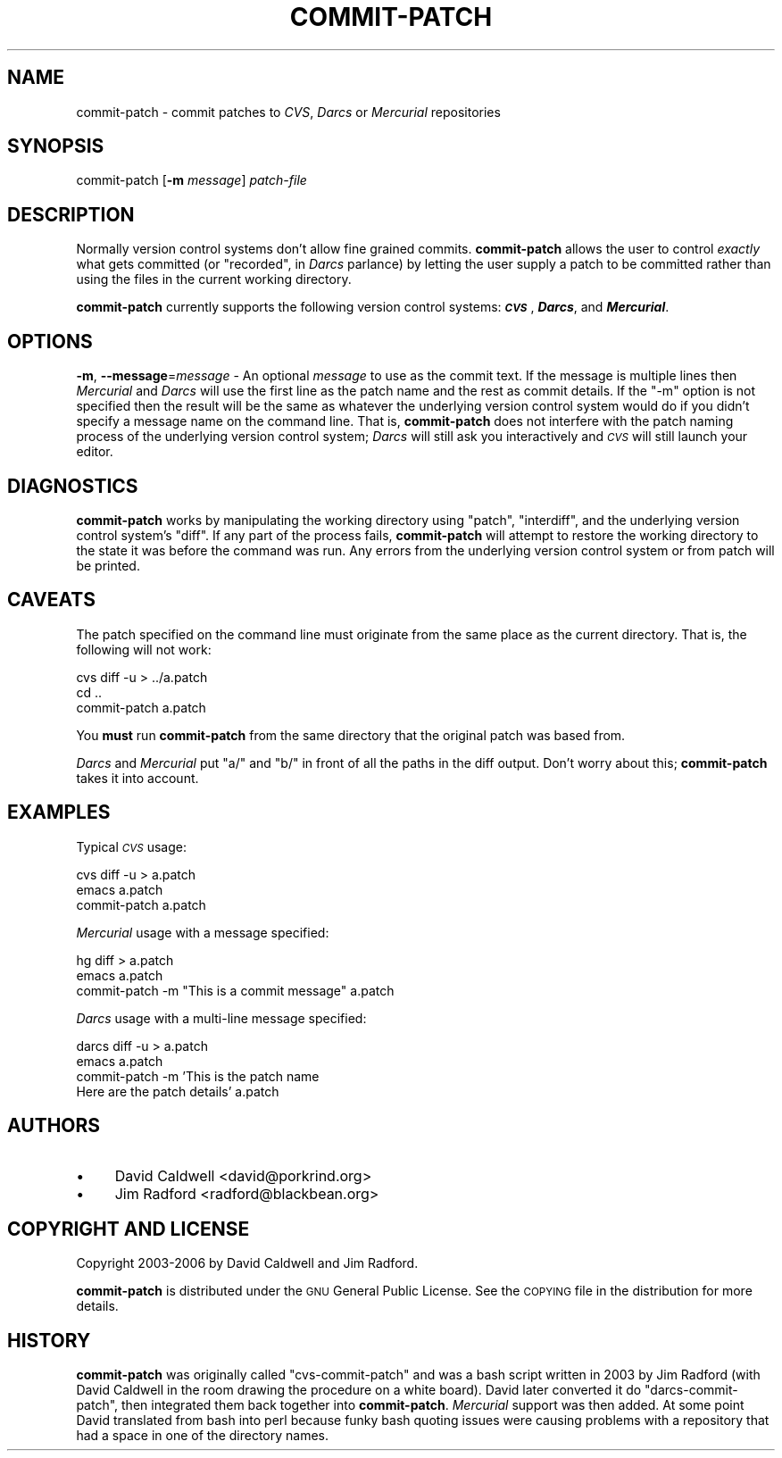 .\" Automatically generated by Pod::Man v1.37, Pod::Parser v1.32
.\"
.\" Standard preamble:
.\" ========================================================================
.de Sh \" Subsection heading
.br
.if t .Sp
.ne 5
.PP
\fB\\$1\fR
.PP
..
.de Sp \" Vertical space (when we can't use .PP)
.if t .sp .5v
.if n .sp
..
.de Vb \" Begin verbatim text
.ft CW
.nf
.ne \\$1
..
.de Ve \" End verbatim text
.ft R
.fi
..
.\" Set up some character translations and predefined strings.  \*(-- will
.\" give an unbreakable dash, \*(PI will give pi, \*(L" will give a left
.\" double quote, and \*(R" will give a right double quote.  \*(C+ will
.\" give a nicer C++.  Capital omega is used to do unbreakable dashes and
.\" therefore won't be available.  \*(C` and \*(C' expand to `' in nroff,
.\" nothing in troff, for use with C<>.
.tr \(*W-
.ds C+ C\v'-.1v'\h'-1p'\s-2+\h'-1p'+\s0\v'.1v'\h'-1p'
.ie n \{\
.    ds -- \(*W-
.    ds PI pi
.    if (\n(.H=4u)&(1m=24u) .ds -- \(*W\h'-12u'\(*W\h'-12u'-\" diablo 10 pitch
.    if (\n(.H=4u)&(1m=20u) .ds -- \(*W\h'-12u'\(*W\h'-8u'-\"  diablo 12 pitch
.    ds L" ""
.    ds R" ""
.    ds C` ""
.    ds C' ""
'br\}
.el\{\
.    ds -- \|\(em\|
.    ds PI \(*p
.    ds L" ``
.    ds R" ''
'br\}
.\"
.\" If the F register is turned on, we'll generate index entries on stderr for
.\" titles (.TH), headers (.SH), subsections (.Sh), items (.Ip), and index
.\" entries marked with X<> in POD.  Of course, you'll have to process the
.\" output yourself in some meaningful fashion.
.if \nF \{\
.    de IX
.    tm Index:\\$1\t\\n%\t"\\$2"
..
.    nr % 0
.    rr F
.\}
.\"
.\" For nroff, turn off justification.  Always turn off hyphenation; it makes
.\" way too many mistakes in technical documents.
.hy 0
.if n .na
.\"
.\" Accent mark definitions (@(#)ms.acc 1.5 88/02/08 SMI; from UCB 4.2).
.\" Fear.  Run.  Save yourself.  No user-serviceable parts.
.    \" fudge factors for nroff and troff
.if n \{\
.    ds #H 0
.    ds #V .8m
.    ds #F .3m
.    ds #[ \f1
.    ds #] \fP
.\}
.if t \{\
.    ds #H ((1u-(\\\\n(.fu%2u))*.13m)
.    ds #V .6m
.    ds #F 0
.    ds #[ \&
.    ds #] \&
.\}
.    \" simple accents for nroff and troff
.if n \{\
.    ds ' \&
.    ds ` \&
.    ds ^ \&
.    ds , \&
.    ds ~ ~
.    ds /
.\}
.if t \{\
.    ds ' \\k:\h'-(\\n(.wu*8/10-\*(#H)'\'\h"|\\n:u"
.    ds ` \\k:\h'-(\\n(.wu*8/10-\*(#H)'\`\h'|\\n:u'
.    ds ^ \\k:\h'-(\\n(.wu*10/11-\*(#H)'^\h'|\\n:u'
.    ds , \\k:\h'-(\\n(.wu*8/10)',\h'|\\n:u'
.    ds ~ \\k:\h'-(\\n(.wu-\*(#H-.1m)'~\h'|\\n:u'
.    ds / \\k:\h'-(\\n(.wu*8/10-\*(#H)'\z\(sl\h'|\\n:u'
.\}
.    \" troff and (daisy-wheel) nroff accents
.ds : \\k:\h'-(\\n(.wu*8/10-\*(#H+.1m+\*(#F)'\v'-\*(#V'\z.\h'.2m+\*(#F'.\h'|\\n:u'\v'\*(#V'
.ds 8 \h'\*(#H'\(*b\h'-\*(#H'
.ds o \\k:\h'-(\\n(.wu+\w'\(de'u-\*(#H)/2u'\v'-.3n'\*(#[\z\(de\v'.3n'\h'|\\n:u'\*(#]
.ds d- \h'\*(#H'\(pd\h'-\w'~'u'\v'-.25m'\f2\(hy\fP\v'.25m'\h'-\*(#H'
.ds D- D\\k:\h'-\w'D'u'\v'-.11m'\z\(hy\v'.11m'\h'|\\n:u'
.ds th \*(#[\v'.3m'\s+1I\s-1\v'-.3m'\h'-(\w'I'u*2/3)'\s-1o\s+1\*(#]
.ds Th \*(#[\s+2I\s-2\h'-\w'I'u*3/5'\v'-.3m'o\v'.3m'\*(#]
.ds ae a\h'-(\w'a'u*4/10)'e
.ds Ae A\h'-(\w'A'u*4/10)'E
.    \" corrections for vroff
.if v .ds ~ \\k:\h'-(\\n(.wu*9/10-\*(#H)'\s-2\u~\d\s+2\h'|\\n:u'
.if v .ds ^ \\k:\h'-(\\n(.wu*10/11-\*(#H)'\v'-.4m'^\v'.4m'\h'|\\n:u'
.    \" for low resolution devices (crt and lpr)
.if \n(.H>23 .if \n(.V>19 \
\{\
.    ds : e
.    ds 8 ss
.    ds o a
.    ds d- d\h'-1'\(ga
.    ds D- D\h'-1'\(hy
.    ds th \o'bp'
.    ds Th \o'LP'
.    ds ae ae
.    ds Ae AE
.\}
.rm #[ #] #H #V #F C
.\" ========================================================================
.\"
.IX Title "COMMIT-PATCH 1"
.TH COMMIT-PATCH 1 "2006-08-23" "perl v5.8.8" "User Commands"
.SH "NAME"
commit\-patch \- commit patches to \fICVS\fR, \fIDarcs\fR or \fIMercurial\fR repositories
.SH "SYNOPSIS"
.IX Header "SYNOPSIS"
commit-patch [\fB\-m\fR \fImessage\fR] \fIpatch-file\fR
.SH "DESCRIPTION"
.IX Header "DESCRIPTION"
Normally version control systems don't allow fine grained
commits. \fBcommit-patch\fR allows the user to control \fIexactly\fR what
gets committed (or \*(L"recorded\*(R", in \fIDarcs\fR parlance) by letting the user
supply a patch to be committed rather than using the files in the
current working directory.
.PP
\&\fBcommit-patch\fR currently supports the following version control systems:
\&\fB\f(BI\s-1CVS\s0\fB\fR, \fB\f(BIDarcs\fB\fR, and \fB\f(BIMercurial\fB\fR.
.SH "OPTIONS"
.IX Header "OPTIONS"
\&\fB\-m\fR, \fB\-\-message\fR=\fImessage\fR \- An optional \fImessage\fR to use as the commit
text. If the message is multiple lines then \fIMercurial\fR and \fIDarcs\fR
will use the first line as the patch name and the rest as commit
details. If the \f(CW\*(C`\-m\*(C'\fR option is not specified then the result will be
the same as whatever the underlying version control system would do if
you didn't specify a message name on the command line. That is,
\&\fBcommit-patch\fR does not interfere with the patch naming process of
the underlying version control system; \fIDarcs\fR will still ask you
interactively and \fI\s-1CVS\s0\fR will still launch your editor.
.SH "DIAGNOSTICS"
.IX Header "DIAGNOSTICS"
\&\fBcommit-patch\fR works by manipulating the working directory using
\&\f(CW\*(C`patch\*(C'\fR, \f(CW\*(C`interdiff\*(C'\fR, and the underlying version control system's
\&\f(CW\*(C`diff\*(C'\fR.  If any part of the process fails, \fBcommit-patch\fR will
attempt to restore the working directory to the state it was before
the command was run. Any errors from the underlying version control
system or from patch will be printed.
.SH "CAVEATS"
.IX Header "CAVEATS"
The patch specified on the command line must originate from the same
place as the current directory. That is, the following will not work:
.PP
.Vb 3
\&  cvs diff \-u > ../a.patch
\&  cd ..
\&  commit\-patch a.patch
.Ve
.PP
You \fBmust\fR run \fBcommit-patch\fR from the same directory that the
original patch was based from.
.PP
\&\fIDarcs\fR and \fIMercurial\fR put \f(CW\*(C`a/\*(C'\fR and \f(CW\*(C`b/\*(C'\fR in front of all the paths
in the diff output. Don't worry about this; \fBcommit-patch\fR takes it into
account.
.SH "EXAMPLES"
.IX Header "EXAMPLES"
Typical \fI\s-1CVS\s0\fR usage:
.PP
.Vb 3
\&  cvs diff \-u > a.patch
\&  emacs a.patch
\&  commit\-patch a.patch
.Ve
.PP
\&\fIMercurial\fR usage with a message specified:
.PP
.Vb 3
\&  hg diff > a.patch
\&  emacs a.patch
\&  commit\-patch \-m "This is a commit message" a.patch
.Ve
.PP
\&\fIDarcs\fR usage with a multi-line message specified:
.PP
.Vb 4
\&  darcs diff \-u > a.patch
\&  emacs a.patch
\&  commit\-patch \-m 'This is the patch name
\&  Here are the patch details' a.patch
.Ve
.SH "AUTHORS"
.IX Header "AUTHORS"
.IP "\(bu" 4
David Caldwell <david@porkrind.org>
.IP "\(bu" 4
Jim Radford <radford@blackbean.org>
.SH "COPYRIGHT AND LICENSE"
.IX Header "COPYRIGHT AND LICENSE"
Copyright 2003\-2006 by David Caldwell and Jim Radford.
.PP
\&\fBcommit-patch\fR is distributed under the \s-1GNU\s0 General Public
License. See the \s-1COPYING\s0 file in the distribution for more details.
.SH "HISTORY"
.IX Header "HISTORY"
\&\fBcommit-patch\fR was originally called \f(CW\*(C`cvs\-commit\-patch\*(C'\fR and was a
bash script written in 2003 by Jim Radford (with David Caldwell in the
room drawing the procedure on a white board). David later converted it
do \f(CW\*(C`darcs\-commit\-patch\*(C'\fR, then integrated them back together into
\&\fBcommit-patch\fR. \fIMercurial\fR support was then added. At some point
David translated from bash into perl because funky bash quoting issues
were causing problems with a repository that had a space in one of the
directory names.
